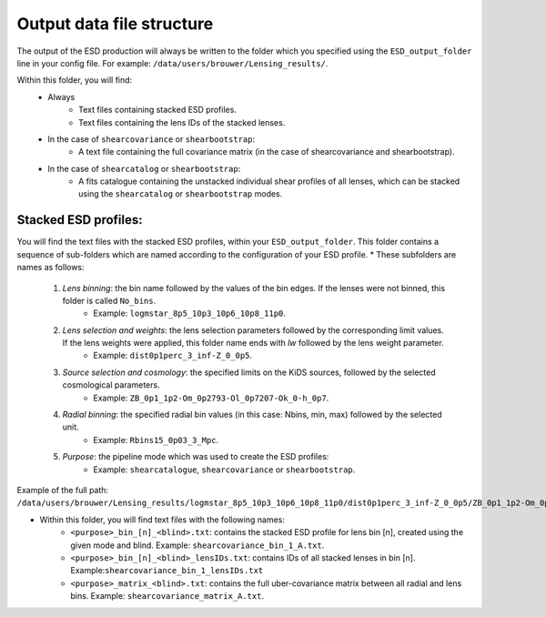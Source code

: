 ============================
 Output data file structure
============================

The output of the ESD production will always be written to the folder which you specified using the ``ESD_output_folder`` line in your config file. For example: ``/data/users/brouwer/Lensing_results/``.

Within this folder, you will find:
    * Always
        * Text files containing stacked ESD profiles.
        * Text files containing the lens IDs of the stacked lenses.
    * In the case of ``shearcovariance`` or ``shearbootstrap``:
        * A text file containing the full covariance matrix (in the case of shearcovariance and shearbootstrap).
    * In the case of ``shearcatalog`` or ``shearbootstrap``:
        * A fits catalogue containing the unstacked individual shear profiles of all lenses, which can be stacked using the ``shearcatalog`` or ``shearbootstrap`` modes.

Stacked ESD profiles:
*********************

You will find the text files with the stacked ESD profiles, within your ``ESD_output_folder``. This folder contains a sequence of sub-folders which are named according to the configuration of your ESD profile.
* These subfolders are names as follows:
    1. *Lens binning*: the bin name followed by the values of the bin edges. If the lenses were not binned, this folder is called ``No_bins``.
        * Example: ``logmstar_8p5_10p3_10p6_10p8_11p0``.

    2. *Lens selection and weights*: the lens selection parameters followed by the corresponding limit values. If the lens weights were applied, this folder name ends with `lw` followed by the lens weight parameter.
        * Example: ``dist0p1perc_3_inf-Z_0_0p5``.
    
    3. *Source selection and cosmology*: the specified limits on the KiDS sources, followed by the selected cosmological parameters.
        * Example: ``ZB_0p1_1p2-Om_0p2793-Ol_0p7207-Ok_0-h_0p7``.
    
    4. *Radial binning*: the specified radial bin values (in this case: Nbins, min, max) followed by the selected unit.
        * Example: ``Rbins15_0p03_3_Mpc``.
    
    5. *Purpose*: the pipeline mode which was used to create the ESD profiles:
        * Example: ``shearcatalogue``, ``shearcovariance`` or ``shearbootstrap``.
        
Example of the full path: ``/data/users/brouwer/Lensing_results/logmstar_8p5_10p3_10p6_10p8_11p0/dist0p1perc_3_inf-Z_0_0p5/ZB_0p1_1p2-Om_0p2793-Ol_0p7207-Ok_0-h_0p7/Rbins15_0p03_3_Mpc/shearcovariance/``

* Within this folder, you will find text files with the following names:
    * ``<purpose>_bin_[n]_<blind>.txt``: contains the stacked ESD profile for lens bin [n], created using the given mode and blind.  Example: ``shearcovariance_bin_1_A.txt``.
    * ``<purpose>_bin_[n]_<blind>_lensIDs.txt``: contains IDs of all stacked lenses in bin [n]. Example:``shearcovariance_bin_1_lensIDs.txt``
    * ``<purpose>_matrix_<blind>.txt``: contains the full uber-covariance matrix between all radial and lens bins. Example: ``shearcovariance_matrix_A.txt``.
    
